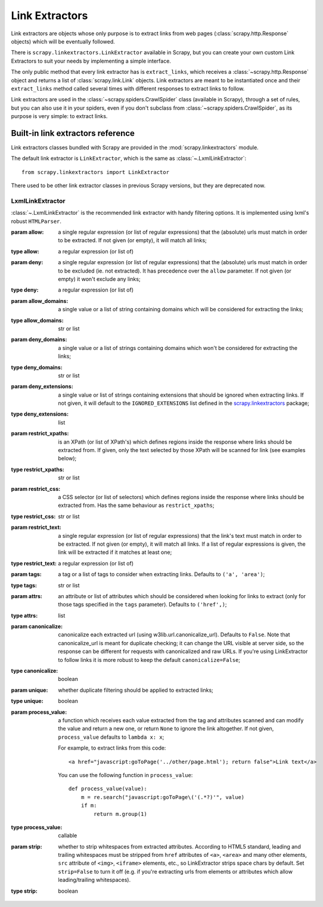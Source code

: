 .. _topics-link-extractors:

===============
Link Extractors
===============

Link extractors are objects whose only purpose is to extract links from web
pages (:class:`scrapy.http.Response` objects) which will be eventually
followed.

There is ``scrapy.linkextractors.LinkExtractor`` available
in Scrapy, but you can create your own custom Link Extractors to suit your
needs by implementing a simple interface.

The only public method that every link extractor has is ``extract_links``,
which receives a :class:`~scrapy.http.Response` object and returns a list
of :class:`scrapy.link.Link` objects. Link extractors are meant to be
instantiated once and their ``extract_links`` method called several times
with different responses to extract links to follow.

Link extractors are used in the :class:`~scrapy.spiders.CrawlSpider`
class (available in Scrapy), through a set of rules, but you can also use it in
your spiders, even if you don't subclass from
:class:`~scrapy.spiders.CrawlSpider`, as its purpose is very simple: to
extract links.


.. _topics-link-extractors-ref:

Built-in link extractors reference
==================================

.. module:: scrapy.linkextractors
   :synopsis: Link extractors classes

Link extractors classes bundled with Scrapy are provided in the
:mod:`scrapy.linkextractors` module.

The default link extractor is ``LinkExtractor``, which is the same as
:class:`~.LxmlLinkExtractor`::

    from scrapy.linkextractors import LinkExtractor

There used to be other link extractor classes in previous Scrapy versions,
but they are deprecated now.

LxmlLinkExtractor
-----------------

.. module:: scrapy.linkextractors.lxmlhtml
   :synopsis: lxml's HTMLParser-based link extractors


.. class:: LxmlLinkExtractor(allow=(), deny=(), allow_domains=(), deny_domains=(), deny_extensions=None, restrict_xpaths=(), restrict_css=(), tags=('a', 'area'), attrs=('href',), canonicalize=False, unique=True, process_value=None, strip=True)

    :class:`~.LxmlLinkExtractor` is the recommended link extractor with handy filtering
    options. It is implemented using lxml's robust ``HTMLParser``.

    :param allow: a single regular expression (or list of regular expressions)
        that the (absolute) urls must match in order to be extracted. If not
        given (or empty), it will match all links;
    :type allow: a regular expression (or list of)

    :param deny: a single regular expression (or list of regular expressions)
        that the (absolute) urls must match in order to be excluded (ie. not
        extracted). It has precedence over the ``allow`` parameter. If not
        given (or empty) it won't exclude any links;
    :type deny: a regular expression (or list of)

    :param allow_domains: a single value or a list of string containing
        domains which will be considered for extracting the links;
    :type allow_domains: str or list

    :param deny_domains: a single value or a list of strings containing
        domains which won't be considered for extracting the links;
    :type deny_domains: str or list

    :param deny_extensions: a single value or list of strings containing
        extensions that should be ignored when extracting links.
        If not given, it will default to the
        ``IGNORED_EXTENSIONS`` list defined in the
        `scrapy.linkextractors`_ package;
    :type deny_extensions: list

    :param restrict_xpaths: is an XPath (or list of XPath's) which defines
        regions inside the response where links should be extracted from.
        If given, only the text selected by those XPath will be scanned for
        link (see examples below);
    :type restrict_xpaths: str or list

    :param restrict_css: a CSS selector (or list of selectors) which defines
        regions inside the response where links should be extracted from.
        Has the same behaviour as ``restrict_xpaths``;
    :type restrict_css: str or list

    :param restrict_text: a single regular expression (or list of regular expressions)
        that the link's text must match in order to be extracted. If not
        given (or empty), it will match all links. If a list of regular expressions is
        given, the link will be extracted if it matches at least one;
    :type restrict_text: a regular expression (or list of)

    :param tags: a tag or a list of tags to consider when extracting links.
        Defaults to ``('a', 'area')``;
    :type tags: str or list

    :param attrs: an attribute or list of attributes which should be considered when looking
        for links to extract (only for those tags specified in the ``tags``
        parameter). Defaults to ``('href',)``;
    :type attrs: list

    :param canonicalize: canonicalize each extracted url (using
        w3lib.url.canonicalize_url). Defaults to ``False``.
        Note that canonicalize_url is meant for duplicate checking;
        it can change the URL visible at server side, so the response can be
        different for requests with canonicalized and raw URLs. If you're
        using LinkExtractor to follow links it is more robust to
        keep the default ``canonicalize=False``;
    :type canonicalize: boolean

    :param unique: whether duplicate filtering should be applied to extracted
        links;
    :type unique: boolean

    :param process_value: a function which receives each value extracted from
        the tag and attributes scanned and can modify the value and return a
        new one, or return ``None`` to ignore the link altogether. If not
        given, ``process_value`` defaults to ``lambda x: x``;

        .. highlight:: html

        For example, to extract links from this code::

            <a href="javascript:goToPage('../other/page.html'); return false">Link text</a>

        .. highlight:: python

        You can use the following function in ``process_value``::

            def process_value(value):
                m = re.search("javascript:goToPage\('(.*?)'", value)
                if m:
                    return m.group(1)

    :type process_value: callable

    :param strip: whether to strip whitespaces from extracted attributes.
        According to HTML5 standard, leading and trailing whitespaces
        must be stripped from ``href`` attributes of ``<a>``, ``<area>``
        and many other elements, ``src`` attribute of ``<img>``, ``<iframe>``
        elements, etc., so LinkExtractor strips space chars by default.
        Set ``strip=False`` to turn it off (e.g. if you're extracting urls
        from elements or attributes which allow leading/trailing whitespaces).
    :type strip: boolean

.. _scrapy.linkextractors: https://github.com/scrapy/scrapy/blob/master/scrapy/linkextractors/__init__.py
